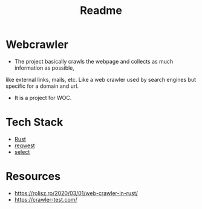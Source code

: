 #+TITLE: Readme

* Webcrawler
- The project basically crawls the webpage and collects as much information as possible,
like external links, mails, etc. Like a web crawler used by search engines but specific for
a domain and url.
- It is a project for WOC.
* Tech Stack
- [[https://www.rust-lang.org/][Rust]]
- [[https://github.com/seanmonstar/reqwest][reqwest]]
- [[https://github.com/utkarshkukreti/select.rs][select]]
* Resources
- [[https://rolisz.ro/2020/03/01/web-crawler-in-rust/]]
- https://crawler-test.com/
